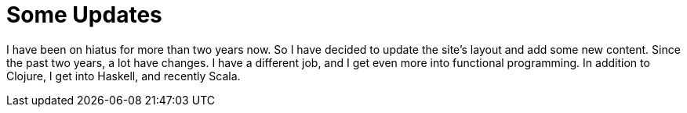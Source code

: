 = Some Updates
:page-layout: post

I have been on hiatus for more than two years now.
So I have decided to update the site's layout and add some new content.
Since the past two years, a lot have changes.
I have a different job, and I get even more into functional programming.
In addition to Clojure, I get into Haskell, and recently Scala.
